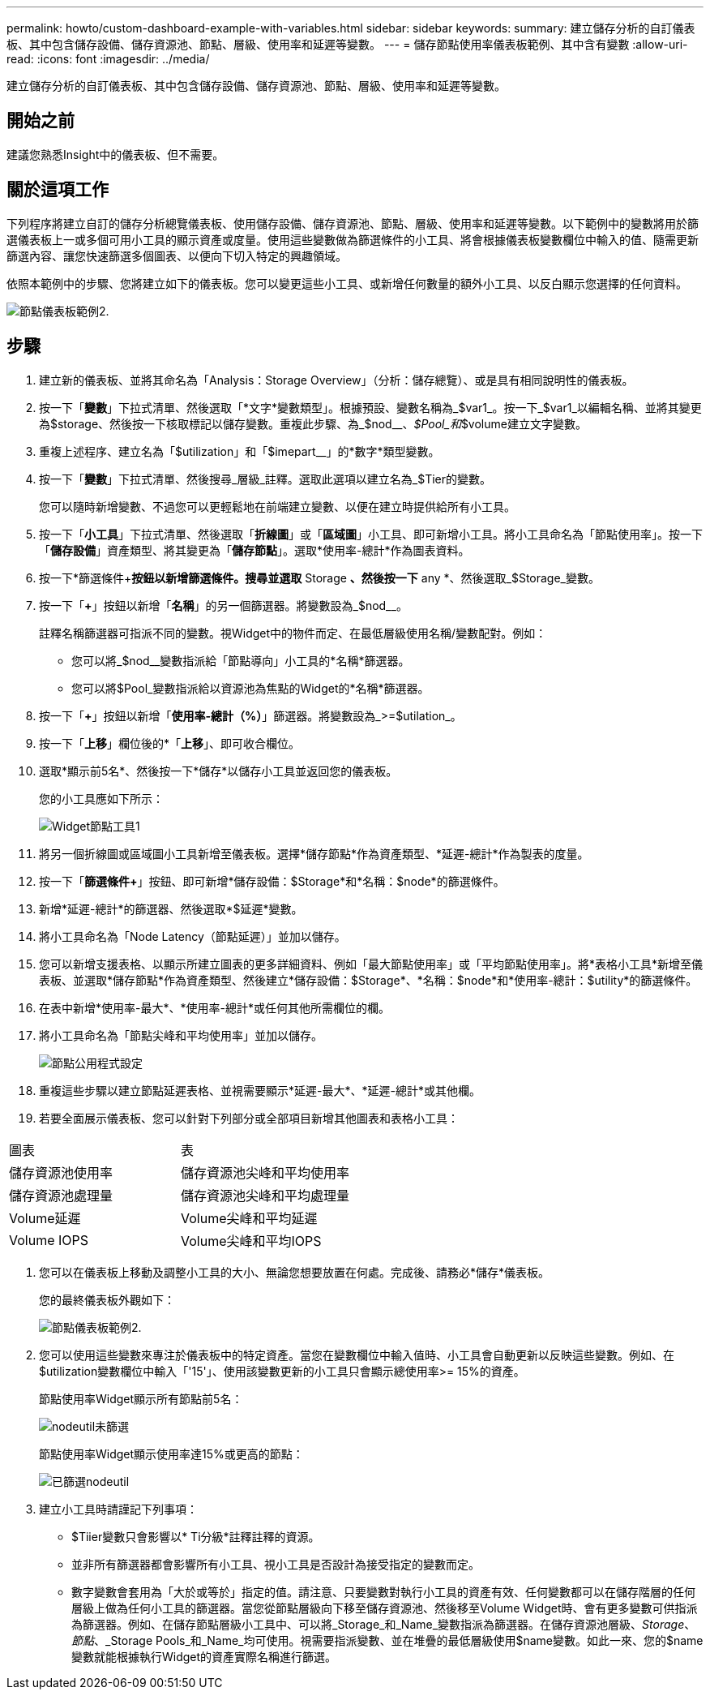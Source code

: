 ---
permalink: howto/custom-dashboard-example-with-variables.html 
sidebar: sidebar 
keywords:  
summary: 建立儲存分析的自訂儀表板、其中包含儲存設備、儲存資源池、節點、層級、使用率和延遲等變數。 
---
= 儲存節點使用率儀表板範例、其中含有變數
:allow-uri-read: 
:icons: font
:imagesdir: ../media/


[role="lead"]
建立儲存分析的自訂儀表板、其中包含儲存設備、儲存資源池、節點、層級、使用率和延遲等變數。



== 開始之前

建議您熟悉Insight中的儀表板、但不需要。



== 關於這項工作

下列程序將建立自訂的儲存分析總覽儀表板、使用儲存設備、儲存資源池、節點、層級、使用率和延遲等變數。以下範例中的變數將用於篩選儀表板上一或多個可用小工具的顯示資產或度量。使用這些變數做為篩選條件的小工具、將會根據儀表板變數欄位中輸入的值、隨需更新篩選內容、讓您快速篩選多個圖表、以便向下切入特定的興趣領域。

依照本範例中的步驟、您將建立如下的儀表板。您可以變更這些小工具、或新增任何數量的額外小工具、以反白顯示您選擇的任何資料。

image::../media/node-dashboard-example-2.gif[節點儀表板範例2.]



== 步驟

. 建立新的儀表板、並將其命名為「Analysis：Storage Overview」（分析：儲存總覽）、或是具有相同說明性的儀表板。
. 按一下「*變數*」下拉式清單、然後選取「*文字*變數類型」。根據預設、變數名稱為_$var1_。按一下_$var1_以編輯名稱、並將其變更為$storage、然後按一下核取標記以儲存變數。重複此步驟、為_$nod__、_$Pool_和_$volume建立文字變數。
. 重複上述程序、建立名為「$utilization」和「$imepart__」的*數字*類型變數。
. 按一下「*變數*」下拉式清單、然後搜尋_層級_註釋。選取此選項以建立名為_$Tier的變數。
+
您可以隨時新增變數、不過您可以更輕鬆地在前端建立變數、以便在建立時提供給所有小工具。

. 按一下「*小工具*」下拉式清單、然後選取「*折線圖*」或「*區域圖*」小工具、即可新增小工具。將小工具命名為「節點使用率」。按一下「*儲存設備*」資產類型、將其變更為「*儲存節點*」。選取*使用率-總計*作為圖表資料。
. 按一下*篩選條件+*按鈕以新增篩選條件。搜尋並選取* Storage *、然後按一下* any *、然後選取_$Storage_變數。
. 按一下「**+**」按鈕以新增「*名稱*」的另一個篩選器。將變數設為_$nod__。
+
註釋名稱篩選器可指派不同的變數。視Widget中的物件而定、在最低層級使用名稱/變數配對。例如：

+
** 您可以將_$nod__變數指派給「節點導向」小工具的*名稱*篩選器。
** 您可以將$Pool_變數指派給以資源池為焦點的Widget的*名稱*篩選器。


. 按一下「**+**」按鈕以新增「*使用率-總計（%）*」篩選器。將變數設為_>=$utilation_。
. 按一下「*上移*」欄位後的*「*上移*」、即可收合欄位。
. 選取*顯示前5名*、然後按一下*儲存*以儲存小工具並返回您的儀表板。
+
您的小工具應如下所示：

+
image::../media/widget-node-util-1.gif[Widget節點工具1]

. 將另一個折線圖或區域圖小工具新增至儀表板。選擇*儲存節點*作為資產類型、*延遲-總計*作為製表的度量。
. 按一下「*篩選條件+*」按鈕、即可新增*儲存設備：$Storage*和*名稱：$node*的篩選條件。
. 新增*延遲-總計*的篩選器、然後選取*$延遲*變數。
. 將小工具命名為「Node Latency（節點延遲）」並加以儲存。
. 您可以新增支援表格、以顯示所建立圖表的更多詳細資料、例如「最大節點使用率」或「平均節點使用率」。將*表格小工具*新增至儀表板、並選取*儲存節點*作為資產類型、然後建立*儲存設備：$Storage*、*名稱：$node*和*使用率-總計：$utility*的篩選條件。
. 在表中新增*使用率-最大*、*使用率-總計*或任何其他所需欄位的欄。
. 將小工具命名為「節點尖峰和平均使用率」並加以儲存。
+
image::../media/nodeutiltablesettings.gif[節點公用程式設定]

. 重複這些步驟以建立節點延遲表格、並視需要顯示*延遲-最大*、*延遲-總計*或其他欄。
. 若要全面展示儀表板、您可以針對下列部分或全部項目新增其他圖表和表格小工具：


|===


| 圖表 | 表 


 a| 
儲存資源池使用率
 a| 
儲存資源池尖峰和平均使用率



 a| 
儲存資源池處理量
 a| 
儲存資源池尖峰和平均處理量



 a| 
Volume延遲
 a| 
Volume尖峰和平均延遲



 a| 
Volume IOPS
 a| 
Volume尖峰和平均IOPS

|===
. 您可以在儀表板上移動及調整小工具的大小、無論您想要放置在何處。完成後、請務必*儲存*儀表板。
+
您的最終儀表板外觀如下：

+
image::../media/node-dashboard-example-2.gif[節點儀表板範例2.]

. 您可以使用這些變數來專注於儀表板中的特定資產。當您在變數欄位中輸入值時、小工具會自動更新以反映這些變數。例如、在$utilization變數欄位中輸入「'15'」、使用該變數更新的小工具只會顯示總使用率>= 15%的資產。
+
節點使用率Widget顯示所有節點前5名：

+
image::../media/nodeutil-unfiltered.gif[nodeutil未篩選]

+
節點使用率Widget顯示使用率達15%或更高的節點：

+
image::../media/nodeutil-filtered.gif[已篩選nodeutil]

. 建立小工具時請謹記下列事項：
+
** $Tiier變數只會影響以* Ti分級*註釋註釋的資源。
** 並非所有篩選器都會影響所有小工具、視小工具是否設計為接受指定的變數而定。
** 數字變數會套用為「大於或等於」指定的值。請注意、只要變數對執行小工具的資產有效、任何變數都可以在儲存階層的任何層級上做為任何小工具的篩選器。當您從節點層級向下移至儲存資源池、然後移至Volume Widget時、會有更多變數可供指派為篩選器。例如、在儲存節點層級小工具中、可以將_Storage_和_Name_變數指派為篩選器。在儲存資源池層級、_Storage_、_節點_、_Storage Pools_和_Name_均可使用。視需要指派變數、並在堆疊的最低層級使用$name變數。如此一來、您的$name變數就能根據執行Widget的資產實際名稱進行篩選。



